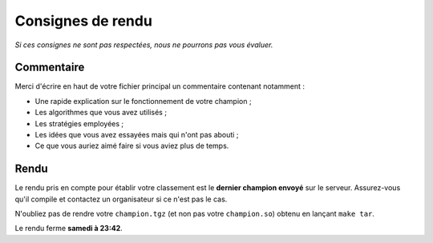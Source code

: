 .. SPDX-License-Identifier: GPL-2.0-or-later
   Copyright 2018 Antoine Pietri
   Copyright 2019 Thibault Allançon

==================
Consignes de rendu
==================

*Si ces consignes ne sont pas respectées, nous ne pourrons pas vous évaluer.*

Commentaire
-----------

Merci d'écrire en haut de votre fichier principal un commentaire contenant
notamment :

- Une rapide explication sur le fonctionnement de votre champion ;
- Les algorithmes que vous avez utilisés ;
- Les stratégies employées ;
- Les idées que vous avez essayées mais qui n'ont pas abouti ;
- Ce que vous auriez aimé faire si vous aviez plus de temps.

Rendu
-----

Le rendu pris en compte pour établir votre classement est le **dernier champion
envoyé** sur le serveur. Assurez-vous qu'il compile et contactez un organisateur
si ce n'est pas le cas.

N'oubliez pas de rendre votre ``champion.tgz`` (et non pas votre
``champion.so``) obtenu en lançant ``make tar``.

Le rendu ferme **samedi à 23:42**.
